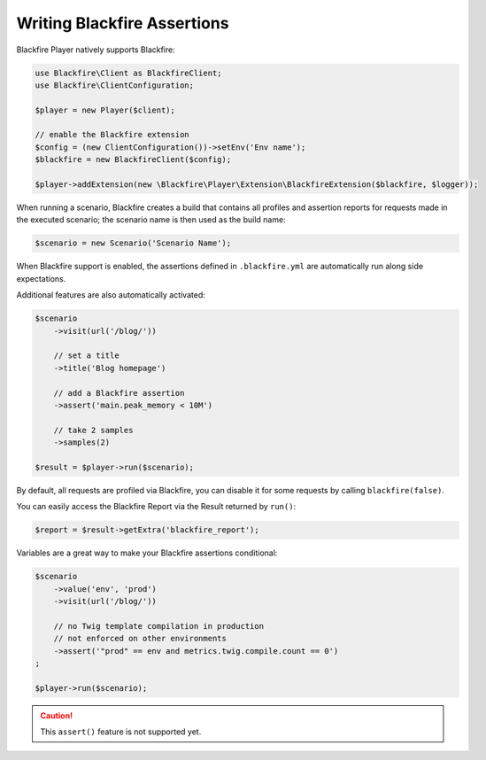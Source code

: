 Writing Blackfire Assertions
============================

Blackfire Player natively supports Blackfire:

.. code-block:: php

    use Blackfire\Client as BlackfireClient;
    use Blackfire\ClientConfiguration;

    $player = new Player($client);

    // enable the Blackfire extension
    $config = (new ClientConfiguration())->setEnv('Env name');
    $blackfire = new BlackfireClient($config);

    $player->addExtension(new \Blackfire\Player\Extension\BlackfireExtension($blackfire, $logger));

When running a scenario, Blackfire creates a build that contains all profiles
and assertion reports for requests made in the executed scenario; the scenario
name is then used as the build name:

.. code-block:: php

    $scenario = new Scenario('Scenario Name');

When Blackfire support is enabled, the assertions defined in ``.blackfire.yml``
are automatically run along side expectations.

Additional features are also automatically activated:

.. code-block:: php

    $scenario
        ->visit(url('/blog/'))

        // set a title
        ->title('Blog homepage')

        // add a Blackfire assertion
        ->assert('main.peak_memory < 10M')

        // take 2 samples
        ->samples(2)

    $result = $player->run($scenario);

By default, all requests are profiled via Blackfire, you can disable it for
some requests by calling ``blackfire(false)``.

You can easily access the Blackfire Report via the Result returned by
``run()``:

.. code-block:: php

    $report = $result->getExtra('blackfire_report');

Variables are a great way to make your Blackfire assertions conditional:

.. code-block:: php

    $scenario
        ->value('env', 'prod')
        ->visit(url('/blog/'))

        // no Twig template compilation in production
        // not enforced on other environments
        ->assert('"prod" == env and metrics.twig.compile.count == 0')
    ;

    $player->run($scenario);

.. caution::

    This ``assert()`` feature is not supported yet.
